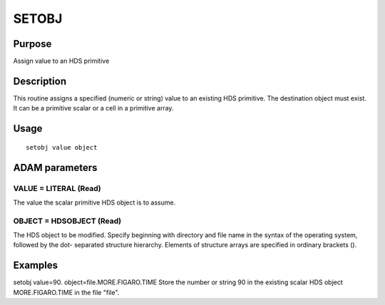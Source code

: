 

SETOBJ
======


Purpose
~~~~~~~
Assign value to an HDS primitive


Description
~~~~~~~~~~~
This routine assigns a specified (numeric or string) value to an
existing HDS primitive. The destination object must exist. It can be a
primitive scalar or a cell in a primitive array.


Usage
~~~~~


::

    
       setobj value object
       



ADAM parameters
~~~~~~~~~~~~~~~



VALUE = LITERAL (Read)
``````````````````````
The value the scalar primitive HDS object is to assume.



OBJECT = HDSOBJECT (Read)
`````````````````````````
The HDS object to be modified. Specify beginning with directory and
file name in the syntax of the operating system, followed by the dot-
separated structure hierarchy. Elements of structure arrays are
specified in ordinary brackets ().



Examples
~~~~~~~~
setobj value=90. object=file.MORE.FIGARO.TIME
Store the number or string 90 in the existing scalar HDS object
MORE.FIGARO.TIME in the file "file".




